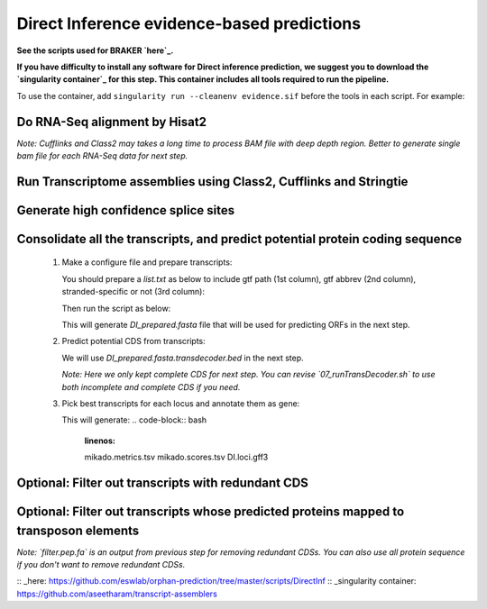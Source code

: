 ======================================================================
Direct Inference evidence-based predictions
======================================================================

**See the scripts used for BRAKER `here`_.**


**If you have difficulty to install any software for Direct inference prediction, we suggest you to download the `singularity container`_ for this step. This container includes all tools required to run the pipeline.**

To use the container, add ``singularity run --cleanenv evidence.sif`` before the tools in each script. For example:

.. code-block:: bash
    :linenos:

    singularity run --cleanenv evidence.sif hisat2


Do RNA-Seq alignment by Hisat2
-------------------------------

.. code-block:: bash
    :linenos:

    while read line; do
	  ./01_runHisat2.sh ${line} TAIR10_chr_all.fas;
    done < SRR_Acc_List.txt

*Note: Cufflinks and Class2 may takes a long time to process BAM file with deep depth region. Better to generate single bam file for each RNA-Seq data for next step.*

Run Transcriptome assemblies using Class2, Cufflinks and Stringtie
-------------------------------------------------------------------

.. code-block:: bash
    :linenos:

    while read line; do
	     ./02_runClass2.sh ${line}_sorted.bam;
	     ./03_runCufflinks.sh ${line}_sorted.bam;
	     ./04_runStringtie.sh ${line}_sorted.bam;
     done < SRR_Acc_List.txt

  *Note: Class2, Cufflinks and StringTie generates a gtf format transcripts for each SRR sample. You can use more transcriptome assembler as you need.*

Generate high confidence splice sites
--------------------------------------

.. code-block:: bash
    :linenos:

    ./05_runPortCullis.sh TAIR10_rnaseq.bam

  *Note: The merged bam file (`TAIR10_rnaseq.bam`) obtained from the process of braker. You can also provide multiple single bam files got from `01_runHisat2.sh`, but it takes some time to merge bam files. It's faster to provide merged bam if you already run braker.*

  Here generate bed and tab file in `portcullis_out/3-filt`, we only use bed file.

Consolidate all the transcripts, and predict potential protein coding sequence
-------------------------------------------------------------------------------

  1. Make a configure file and prepare transcripts:

     You should prepare a `list.txt` as below to include gtf path (1st column), gtf abbrev (2nd column), stranded-specific or not (3rd column):

     .. code-block:: bash
         :linenos:

         SRRID1_class.gtf    cs_SRRID1    False
         SRRID1_cufflinks.gtf cl_SRRID1     False
         SRRID1_stringtie.gtf st_SRRID1    False
         SRRID2_class.gtf    cs_SRRID2    False
         SRRID2_cufflinks.gtf cl_SRRID2     False
         SRRID2_stringtie.gtf st_SRRID2    False
         ...

     Then run the script as below:

     .. code-block:: bash
         :linenos:

         ./06_runMikado_round1.sh TAIR10_chr_all.fas junctions.bed list.txt DI

     This will generate `DI_prepared.fasta` file that will be used for predicting ORFs in the next step.

  2. Predict potential CDS from transcripts:

     .. code-block:: bash
         :linenos:

         ./07_runTransDecoder.sh DI_prepared.fasta

     We will use `DI_prepared.fasta.transdecoder.bed` in the next step.

     *Note: Here we only kept complete CDS for next step. You can revise `07_runTransDecoder.sh` to use both incomplete and complete CDS if you need.*

  3. Pick best transcripts for each locus and annotate them as gene:

     .. code-block:: bash
         :linenos:

         ./08_runMikado_round2.sh DI_prepared.fasta.transdecoder.bed DI

     This will generate:
     .. code-block:: bash
         :linenos:

         mikado.metrics.tsv
         mikado.scores.tsv
         DI.loci.gff3


Optional: Filter out transcripts with redundant CDS
----------------------------------------------------

.. code-block:: bash
    :linenos:

    ./09_rm_redundance.sh DI.loci.gff3 TAIR10_chr_all.fas


Optional: Filter out transcripts whose predicted proteins mapped to transposon elements
-----------------------------------------------------------------------------------------

.. code-block:: bash
    :linenos:

    ./10_TEsorter.sh filter.pep.fa DI.loci.gff3


*Note: `filter.pep.fa` is an output from previous step for removing redundant CDSs. You can also use all protein sequence if you don't want to remove redundant CDSs.*

:: _here: https://github.com/eswlab/orphan-prediction/tree/master/scripts/DirectInf
:: _singularity container: https://github.com/aseetharam/transcript-assemblers

